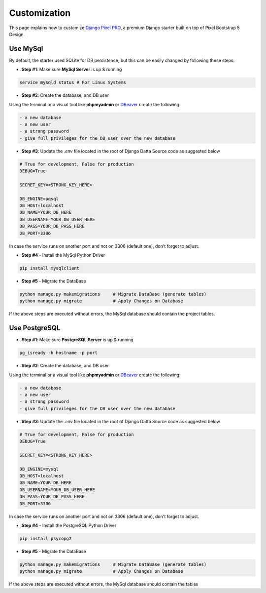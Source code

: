 Customization
=============

.. title:: Django Pixel PRO - How to Customize it     
.. meta::
    :description: Learn how to cusomize Pixel PRO, a premium Django starter   
    :keywords: customize django, customize pixel pro, customize django pixel  

This page explains how to customize `Django Pixel PRO <./index.html>`__, a premium Django starter built on top of Pixel Bootstrap 5 Design. 


.. image:: https://user-images.githubusercontent.com/51070104/168760719-f0e45406-2b2a-43e0-badf-fa953edb62b8.png
   :alt: Django Pixel PRO - Premium Starter built on top of Pixel


Use MySql
---------

By default, the starter used SQLite for DB persistence, but this can be easily changed by following these steps: 

- **Step #1**: Make sure **MySql Server** is up & running  

.. code-block:: bash  

    service mysqld status # For Linux Systems 

- **Step #2**: Create the database, and DB user 

Using the terminal or a visual tool like **phpmyadmin** or `DBeaver <https://dbeaver.io/>`__ create the following:

.. code-block:: text  

    - a new database 
    - a new user 
    - a strong password 
    - give full privileges for the DB user over the new database 

- **Step #3**: Update the `.env` file located in the root of Django Datta Source code as suggested below 

.. code-block:: text 

    # True for development, False for production
    DEBUG=True

    SECRET_KEY=<STRONG_KEY_HERE>

    DB_ENGINE=pqsql
    DB_HOST=localhost
    DB_NAME=YOUR_DB_HERE
    DB_USERNAME=YOUR_DB_USER_HERE
    DB_PASS=YOUR_DB_PASS_HERE
    DB_PORT=3306    

In case the service runs on another port and not on 3306 (default one), don't forget to adjust. 

- **Step #4** - Install the MySql Python Driver 

.. code-block:: bash 

    pip install mysqlclient


- **Step #5** - Migrate the DataBase 

.. code-block:: bash 

    python manage.py makemigrations     # Migrate DataBase (generate tables) 
    python manage.py migrate            # Apply Changes on Database 

If the above steps are executed without errors, the MySql database should contain the project tables.

Use PostgreSQL 
--------------

- **Step #1**: Make sure **PostgreSQL Server** is up & running  

.. code-block:: bash  

    pg_isready -h hostname -p port

- **Step #2**: Create the database, and DB user 

Using the terminal or a visual tool like **phpmyadmin** or `DBeaver <https://dbeaver.io/>`__ create the following:

.. code-block:: text  

    - a new database 
    - a new user 
    - a strong password 
    - give full privileges for the DB user over the new database 

- **Step #3**: Update the `.env` file located in the root of Django Datta Source code as suggested below 

.. code-block:: text 

    # True for development, False for production
    DEBUG=True

    SECRET_KEY=<STRONG_KEY_HERE>

    DB_ENGINE=mysql
    DB_HOST=localhost
    DB_NAME=YOUR_DB_HERE
    DB_USERNAME=YOUR_DB_USER_HERE
    DB_PASS=YOUR_DB_PASS_HERE
    DB_PORT=3306    

In case the service runs on another port and not on 3306 (default one), don't forget to adjust. 

- **Step #4** - Install the PostgreSQL Python Driver 

.. code-block:: bash 

    pip install psycopg2

- **Step #5** - Migrate the DataBase 

.. code-block:: bash 

    python manage.py makemigrations     # Migrate DataBase (generate tables) 
    python manage.py migrate            # Apply Changes on Database 

If the above steps are executed without errors, the MySql database should contain the tables 

